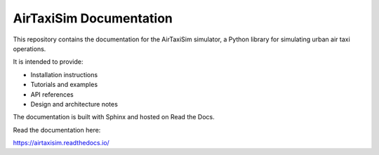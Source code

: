 AirTaxiSim Documentation
========================

This repository contains the documentation for the AirTaxiSim simulator,
a Python library for simulating urban air taxi operations.

It is intended to provide:

- Installation instructions
- Tutorials and examples
- API references
- Design and architecture notes

The documentation is built with Sphinx and hosted on Read the Docs.

Read the documentation here:

https://airtaxisim.readthedocs.io/
